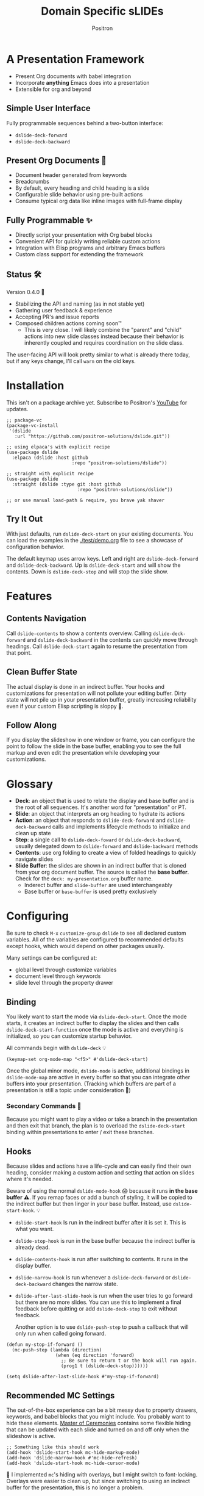 #+title:	Domain Specific sLIDEs
#+author:	Positron
#+email:	contact@positron.solutions

* A Presentation Framework
- Present Org documents with babel integration
- Incorporate *anything* Emacs does into a presentation
- Extensible for org and beyond
** Simple User Interface
Fully programmable sequences behind a two-button interface:
- ~dslide-deck-forward~
- ~dslide-deck-backward~
** Present Org Documents 🦄
- Document header generated from keywords
- Breadcrumbs
- By default, every heading and child heading is a slide
- Configurable slide behavior using pre-built actions
- Consume typical org data like inline images with full-frame display
** Fully Programmable ✨
- Directly script your presentation with Org babel blocks
- Convenient API for quickly writing reliable custom actions
- Integration with Elisp programs and arbitrary Emacs buffers
- Custom class support for extending the framework
** Status 🛠️
Version 0.4.0 👷
- Stabilizing the API and naming (as in not stable yet)
- Gathering user feedback & experience
- Accepting PR's and issue reports
- Composed children actions coming soon™
  + This is very close.  I will likely combine the "parent" and "child" actions into new slide classes instead because their behavior is inherently coupled and requires coordination on the slide class.

The user-facing API will look pretty similar to what is already there today, but if any keys change, I'll call ~warn~ on the old keys.
* Installation
This isn't on a package archive yet.  Subscribe to Positron's [[https://www.youtube.com/@Positron-gv7do][YouTube]] for updates.
 #+begin_src elisp
   ;; package-vc
   (package-vc-install
    '(dslide
      :url "https://github.com/positron-solutions/dslide.git"))

   ;; using elpaca's with explicit recipe
   (use-package dslide
     :elpaca (dslide :host github
                           :repo "positron-solutions/dslide"))

   ;; straight with explicit recipe
   (use-package dslide
     :straight (dslide :type git :host github
                             :repo "positron-solutions/dslide"))

   ;; or use manual load-path & require, you brave yak shaver
 #+end_src
** Try It Out
With just defaults, run ~dslide-deck-start~ on your existing documents.  You can load the examples in the [[./test/demo.org]] file to see a showcase of configuration behavior.

The default keymap uses arrow keys.  Left and right are ~dslide-deck-forward~ and ~dslide-deck-backward~.  Up is ~dslide-deck-start~ and will show the contents.  Down is ~dslide-deck-stop~ and will stop the slide show.
* Features
** Contents Navigation
Call ~dslide-contents~ to show a contents overview.  Calling ~dslide-deck-forward~ and ~dslide-deck-backward~ in the contents can quickly move through headings.  Call ~dslide-deck-start~ again to resume the presentation from that point.
** Clean Buffer State
The actual display is done in an indirect buffer.  Your hooks and customizations for presentation will not pollute your editing buffer.  Dirty state will not pile up in your presentation buffer, greatly increasing reliability even if your custom Elisp scripting is sloppy 💩.
** Follow Along
If you display the slideshow in one window or frame, you can configure the point to follow the slide in the base buffer, enabling you to see the full markup and even edit the presentation while developing your customizations.
* Glossary
- *Deck*: an object that is used to relate the display and base buffer and is the root of all sequences.  It's another word for "presentation" or PT.
- *Slide*: an object that interprets an org heading to hydrate its actions
- *Action*: an object that responds to ~dslide-deck-forward~ and ~dslide-deck-backward~ calls and implements lifecycle methods to initialize and clean up state
- *Step*: a single call to ~dslide-deck-foward~ or ~dslide-deck-backward~, usually delegated down to ~dslide-forward~ and ~dslide-backward~ methods
- *Contents*: use org folding to create a view of folded headings to quickly navigate slides
- *Slide Buffer*: the slides are shown in an indirect buffer that is cloned from your org document buffer.  The source is called the *base buffer*.  Check for the =deck: my-presentation.org= buffer name.
  + Inderect buffer and =slide-buffer= are used interchangeably
  + Base buffer or =base-buffer= is used pretty exclusively
* Configuring
Be sure to check =M-x= ~customize-group~ =dslide= to see all declared custom variables. All of the variables are configured to recommended defaults except hooks, which would depend on other packages usually.

Many settings can be configured at:
- global level through customize variables
- document level through keywords
- slide level through the property drawer
** Binding
You likely want to start the mode via ~dslide-deck-start~.  Once the mode starts, it creates an indirect buffer to display the slides and then calls ~dslide-deck-start-function~ once the mode is active and everything is initialized, so you can customize startup behavior.

All commands begin with ~dslide-deck~ 💡
#+begin_src elisp
  (keymap-set org-mode-map "<f5>" #'dslide-deck-start)
#+end_src
Once the global minor mode, ~dslide-mode~ is active, additional bindings in ~dslide-mode-map~ are active in every buffer so that you can integrate other buffers into your presentation.  (Tracking which buffers are part of a presentation is  still a topic under consideration 🚧)
*** Secondary Commands 🚧
Because you might want to play a video or take a branch in the presentation and then exit that branch, the plan is to overload the ~dslide-deck-start~ binding within presentations to enter / exit these branches.
** Hooks
Because slides and actions have a life-cycle and can easily find their own heading, consider making a custom action and setting that action on slides where it's needed.

Beware of using the normal ~dslide-mode-hook~ 😱 because it runs *in the base buffer* ⚠️.  If you remap faces or add a bunch of styling, it will be copied to the indirect buffer but then linger in your base buffer.  Instead, use ~dslide-start-hook~. 💡

- ~dslide-start-hook~ Is run in the indirect buffer after it is set it.  This is what you want.
- ~dslide-stop-hook~ is run in the base buffer because the indirect buffer is already dead.
- ~dslide-contents-hook~ is run after switching to contents.  It runs in the display buffer.
- ~dslide-narrow-hook~ is run whenever a ~dslide-deck-forward~ or ~dslide-deck-backward~ changes the narrow state.
- ~dslide-after-last-slide-hook~ is run when the user tries to go forward but there are no more slides.  You can use this to implement a final feedback before quitting or add ~dslide-deck-stop~ to exit without feedback.

  Another option is to use ~dslide-push-step~ to push a callback that will only run when called going forward.
#+begin_src elisp
  (defun my-stop-if-forward ()
    (mc-push-step (lambda (direction)
                    (when (eq direction 'forward)
                      ;; Be sure to return t or the hook will run again.
                      (prog1 t (dslide-deck-stop))))))

  (setq dslide-after-last-slide-hook #'my-stop-if-forward)
#+end_src
** Recommended MC Settings
The out-of-the-box experience can be a bit messy due to property drawers, keywords, and babel blocks that you might include.  You probably want to hide these elements.  [[https://github.com/positron-solutions/master-of-ceremonies][Master of Ceremonies]] contains some flexible hiding that can be updated with each slide and turned on and off only when the slideshow is active.
#+begin_src elisp
  ;; Something like this should work
  (add-hook 'dslide-start-hook mc-hide-markup-mode)
  (add-hook 'dslide-narrow-hook #'mc-hide-refresh)
  (add-hook 'dslide-start-hook mc-hide-cursor-mode)
#+end_src
🚧 I implemented ~mc~'s hiding with overlays, but I might switch to font-locking.  Overlays were easier to clean up, but since switching to using an indirect buffer for the presentation, this is no longer a problem.
** Heading Properties
Headings are treated as slides.  Slides have actions.  Actions are configured in the property drawer.

- =DSLIDE_SLIDE_ACTION=: Usually narrows to the slide.  Lifecycle encloses the section.
- =DSLIDE_SECTION_ACTIONS:= Most commonly customized.  You can list multiple actions.  Each one will step through its forward and backward steps.
- =DSLIDE_CHILD_ACTION=: Used to customize if and how child headings become slides

Some actions must be fully enclosed by the lifecycle of a surrounding action, such as narrowing to the headline and section before displaying a contained list item-by-item.

🚧 Likely in the future, actions will be composable and accept arguments, using Lisp s-expressions.  This API should be forward compatible.
*** Example
Regular Org Mode markup is used to add actions to headings.  See more examples in the [[../test]] directory.
#+begin_src org
  ,* Full Screen Images
  :PROPERTIES:
  :DSLIDE_ACTIONS: dslide-action-images
  :END:
  ,#+attr_html: :width 50%
  [[./images/emacsen4.jpeg]] [[./images/before-google3.jpeg]]
#+end_src
*** Action Arguments
Many actions understand arguments, allowing tuning of similar behaviors from the same class.  Implementing new arguments is relatively easy, just adding a slot and then reacting to the value of that slot.

Configuring the slot is done by adding plist-style properties after the class name:
#+begin_src org
  :PROPERTIES:
  :DSLIDE_SECTION_ACTIONS: dslide-action-item-reveal :inline t
  :END:
#+end_src
You can also use "property+" syntax to add to a property, and these accept plist arguments too:
#+begin_src org
  :PROPERTIES:
  :DSLIDE_SECTION_ACTIONS: dslide-action-babel
  :DSLIDE_SECTION_ACTIONS+: dslide-action-images :fullscreen t
  :END:
#+end_src
* Customizing
** Sub-classing
The deck and slide class as well as actions can all be sub-classed.  Use the existing sub-classes of actions as example code for writing other classes.  See the [[info:eieio#Top][eieio#Top]] manual for explanation of OOP in Elisp.

- *Action*:  Creating new action subclasses are an efficient way to perform similar operations on typical kinds of org data.
- *Slide:*  Slides can be configured extensively by changing their actions.  However, for more vertical cooperation between slides or cooperation among actions, extended slides could be useful.
- *Deck*:  If the core methods of the deck are insufficient, extension is another option besides advice, hooks, and modifying the source.

If you suspect you might need to sub-class the ~dslide-slide~ or ~dslide-deck~, please file an issue because your use case is probably interesting.
*** Custom Action
The ~dslide-section-next~  and ~dslide-section-previous~ method documentation are very helpful behavior for quickly writing custom actions.  They advance the action's =:marker= forwards and backwards to the next matching element and return that element so we can do something with it.

- declare a class
- override a few methods
- now you too can paint the paragraphs red
#+begin_src elisp
  (defclass dslide-action-red-paragraphs (dslide-action)
    ((overlays :initform nil))
    "Paint the paragraphs red, one by one.")

  ;; Default no-op `dslide-init' is sufficient

  ;; Default implementation of `dslide-end', which just plays forward to the end,
  ;; is well-behaved with this class.

  ;; Remove any remaining overlays when calling final.
  (cl-defmethod dslide-final :after ((obj dslide-action-red-paragraphs))
    (mapc #'delete-overlay (oref obj overlays)))

  ;; Find the next paragraph and add an overlay if it exists
  (cl-defmethod dslide-forward ((obj dslide-action-red-paragraphs))
    (when-let ((paragraph (dslide-section-next obj 'paragraph)))
      (let* ((beg (org-element-property :begin paragraph))
             (end (org-element-property :end paragraph))
             (new-overlay (make-overlay beg end)))
        (overlay-put new-overlay 'face 'error)
        (push new-overlay (oref obj overlays))
        ;; Return non-nil to indicate progress was made.  This also informs the
        ;; highlight when following the slides in the base buffer.
        beg)))

  (cl-defmethod dslide-backward ((obj dslide-action-red-paragraphs))
    (when-let* ((overlay (pop (oref obj overlays))))
      (delete-overlay overlay)
      ;; If there is a preceding overlay, move to its beginning else move to the
      ;; beginning of the heading.
      (if-let ((overlay (car (oref obj overlays))))
          (prog1 t
            (dslide-marker obj (overlay-start overlay)))
        (dslide-marker obj (org-element-property :begin (dslide-heading obj))))))
#+end_src

** Default Classes
The default classes and actions can be configured at the document or customize level.  Set the =DSLIDE_DECK_CLASS= and =DSLIDE_SLIDE_CLASS= as well as other properties that work at the heading level.  The order of precedence (*Not fully implemented* 🚧):
- Property definition of the current heading
- Property definition in the document
- Customize variable
** Babel Scripting
You can write custom scripts into your presentation as Org Babel blocks.  These can be executed with the ~dslide-action-babel~ action.  You just need to label your blocks with lifecycle methods if you want to be able to go forwards and backwards.  See the ~dslide-action-babel~ class and examples in [[./test/demo.org]].

The =#+attr_ms:= affiliated keyword is used to configure which methods will run the block.  Block labels that are understood:

- =begin= and =end= are run when the slide is instantiated, going forward and backward respectively.  You can have several blocks with these methods, and they will be run from *top-to-bottom* always, making it easier to re-use code usually.

- =final= is only called when no progress can be made or if the presentation is stopped.

- =forward= and =backward= are self-explanatory.  Position your =backward= blocks *above* any block that they undo

- =both= runs either direction.  It will not repeat in place when reversing.  Use seperate =forward= and =backward= blocks for that 💡
*** Step Callbacks
See ~dslide-push-step~ for inserting arbitrary callbacks that can function as steps.  Unless your action performs state tracking to decide when to consume ~dslide-deck-forward~ and ~dslide-deck-backward~ itself, a callback may be easier.

Because babel blocks are not actions, using ~dslide-push-step~ may be the only way to optionally add a step callback from a babel block.
* Package Pairings
This package is focused on creating a linear presentation sequence. For functionality not related to integrations into the ~dslide-deck-forward~ ~dslide-deck-backward~ interface, it is better to maintain separate packages and use hooks and babel scripting.
** Master of Ceremonies
The [[https://github.com/positron-solutions/master-of-ceremonies][master-of-ceremonies]] package contains utilities for display & presentation frame setup that are not specific to using DSL IDE.
- *hide markup*
- display a region full-screen
- silence messages during presentation
- hide the cursor or make it very subtle
- extract notes and display them in a separate frame
** Open Broadcaster Software
Sacha Chua has written an OBS plugin integration helpful for video integration [[https://github.com/sachac/obs-websocket-el][obs-websocket-el]].
** Orgit
~orgit~ can be used to show commits as links, which open with =dslide-action-links= 🚧  This is a lie.  I was going to support this as a demonstration of a custom action.
** moom.el
The [[https://github.com/takaxp/moom#org-mode-org-tree-slide][moom]] package contains some commands for resizing text and repositioning frames.
** Org Modern
Bullets and many prettifications of common org markups.  The markup that you don't hide looks better with org modern.
** Org Appear
Never worry about turning on pretty links for a presentation.  Edit them by just moving the point inside.
* Domain Model
This is a description of how the pieces of the program *must* fit together.  For any deep customization or hacking, the section is essential reading.  At the least, it will *greatly improve your success*.

⚠️ Even if the current implementation differs, trust this domain model and expect the implementation to approach it.

- The user interface ~dslide-deck-forward~ and ~dslide-deck-backward~ is a concrete requirement that drives most of the rest of the implementation and feature design.
- Because Org's basic structure is about trees, we need to nest sequences of steps to represent a tree of sequences.  Not flattening the tree is more flexible and was chosen.
- The element parser and presentation tends to prefer breadth-first style, working on the section element before the child headings.
** Stateful Sequence Class
This class is the heart of providing the common user interface and convenient implementation interface for extending the package.
*** Command Pattern
The basis of all undo systems is either:
- implement reverse actions that decide their behavior from the updated state
- save mementos that allow undoing forward actions.

This is the [[https://en.wikipedia.org/wiki/Command_pattern][command pattern]].  Navigating the linear sequence of a presentation is very similar to an undo system.  Log-backed architectures such as git or event-sourcing can similarly be viewed as navigating to any point in a sequence by applying or rolling back a sequence of changes.
*** Setup & Teardown
At the boundaries of a sequence of forward and reverse actions, it may be necessary to build up or tear down some state.

There are two setup methods:
- ~dslide-begin~ for setup going forwards
- ~dslide-end~ for setup going backwards

Additionally, for teardown there is ~dslide-final~ that is always called last, when the action or slide will be garbage collected and wants to clean up overlays etc.
*** Indexing Via Point
In order to support contents based navigation, we need to be able to play a slide forward up to the current point.  This may require instantiating some parent slides and playing them forward to a child.  To avoid the need for parents to know about children, the ~dslide-goto~ method was introduced.
*** Stateful Sequence Interface
The conclusion of the command pattern, setup & teardown, and indexing via point is the ~dslide-stateful-sequence~ class.  Anything that implements its interface can be controlled by ~dslide-deck-forward~ and ~dslide-deck-backward~.  The full interface:

- ~dslide-begin~ & ~dslide-end~
- ~dslide-final~
- ~dslide-forward~ & ~dslide-backward~
- ~dslide-goto~
**** Re-Using Implementations
+ The default implementation of ~dslide-end~ is achieved by just walking forward from ~dslide-begin~, calling ~dslide-forward~ until it returns =nil=.

+ Implementing ~dslide-goto~ is optional as long as ~dslide-begin~ and ~dslide-forward~ can implement ~dslide-end~ and report their furthest extent of progress accurately.

+ Ideally ~dslide-deck-forward~ & ~dslide-deck-backward~ along with ~dslide-begin~ & ~dslide-end~ form a closed system, but for the convenience of the implementer, it's fine to use an idempotent ~dslide-begin~ as the ~dslide-deck-backward~ step if granular backward is difficult or not valuable to implement.
** Sequence Composition
Navigating a tree involves depth.  Descendants may care about what happened in ancestors.  Ancestors may care about what descendants leave behind.  There may be conventions about what happens when descending into a child or returning from one.
*** Telescoping Calls
At one time, slides were to be mostly independent and not running at the same time.  While this simplified some things, it was limited.

Nesting slide actions might require updating several children concurrently.  This was impossible to implement without pulling logic down into the parent slide's actions.  Thus, the implementation calls through parents into children usually.
*** Child, Section, and Slide
It is extremely natural that a slide action will fill one of three roles:
- Narrow to the contents its actions work on
- Perform some steps on the heading's section
- Perform steps on the heading's children, including instantiating slides and calling their methods, which may narrow to them
**** Multiple Slide Property Keys
The three natural roles for actions are why there are more than one heading property for configuring actions.  Each action is easier to implement if they only fill one role.  It is easier for the user to configure a slide if they only have to declare one action.  By breaking up the slide's typical actions, we can configure with enough granularity to usually only touch one heading property.  The only drawback is that hydration has to do a little bit of extra work.
**** Actions are Concurrent
(mostly).  Each slide is holding onto several actions.  The lifetime of the slide action encompasses the section and child.  There are some remaining quirks that are likely more to do with badly implemented children 🚧
*** Trees & Lifetime
If something depends on something else existing or having been set up, its lifetime must be fully encompassed by that other thing.  Especially since we are going forward & backward, cleanups must happen on both ends of a sequence.

It is natural that a parent heading out-lives its child.  User can take advantage of this by using the document or higher level headings to store state that needs to be shared by children.  The ~final~ calls for those things can call cleanup.
*** Slides & Action Lifetime
Actions live, for the most part, as long as the slide.  Their ~dslide-begin~ method is called at the very beginning.  An action that reveals items must hide them before the user first sees them.

A consequence of this is that there are usually multiple actions alive at once.  Something has to hold onto them.  This is the slide.
* Contributing
- Since you likely just need something to magically happen, the recommended option is to place a hamburger in the [[https://github.com/sponsors/positron-solutions][hamburger jar]] and file an issue.
- If you do have time, excellent.  Happy to support your PR's and provide context about the architecture and behavior.
** Work In Progress 🚧
Open issues and give feedback on feature requests.  Contributions welcome.
*** Secondary Commands
See the section about bindings for context.  Video play or other situations where the presentation might branch should be supported by overloading the behavior of ~dslide-deck-start~
*** ~dslide-goto~, starting from point
Since not many actions currently have implemented this very accurately, playing from point is likely not that accurate.  Progress updating in the base buffer is also currently only at the slide level of granularity.
*** Affiliated Buffers
There is no tracking whether a buffer is part of the presentation or not.  How would a buffer become one?  Should it be implicit?  Without any sort of tracking, the consequence is that having a presentation open leaves the minor mode bindings hot.  These commands do weird things when run from these situations, especially if running babel scripts, so some kind of first-class buffer affiliation seems necessary.
*** Non-Graphic Display
For terminals, the line-height based slide-in effect is not supported.
*** Sub-Sequence Call & Restore
Sequences are often enclosed within other sequences, but there is currently no support for pushing or popping states when entering or exiting sequences.  It's just not clear yet what cooperation might be necessary at sub-sequence boundaries.
*** Non-Org Sequences
There's no concrete reason why presentations need to start with Org mode buffers.  The deck object could have its org-specific functionality pushed down to an org-mode class.  The only requirement is to be able to hydrate some stateful sequences, which may hydrate and call into sub-sequences, meaning anything is pretty trivially possible.
*** Heading Filtering
This was not implemented yet, but evidently some had been filtering their headlines to only show TODO's in ~org-tree-slide~.  Perhaps it is convenient to filter some tags and prevent them from being instantiated, especially if they will fail.
*** Counting Slides
Especially if slides launch sub-sequences, and they do it from Lisp, this is hard.  Buffer slides and also slide actions make it somewhat ambiguous.  Counting trees or tracking the point might be easier.  A ~children~ method for sequences works as long as sequences actually implement it.
*** Improper Levels
Children with no parents or missing a level are currently not supported and likely cause bad behavior.
* Thanks & Acknowledgments
This package is a direct descendant of Takaaki ISHIKAWA's [[https://github.com/takaxp/org-tree-slide][org-tree-slide]] package.  Many of the ideas and some of the implementations were either inherited or inspired by ideas from that package.  This package would not exist without the inspiration.  Thanks to everyone who contributed on org-tree-slide.
